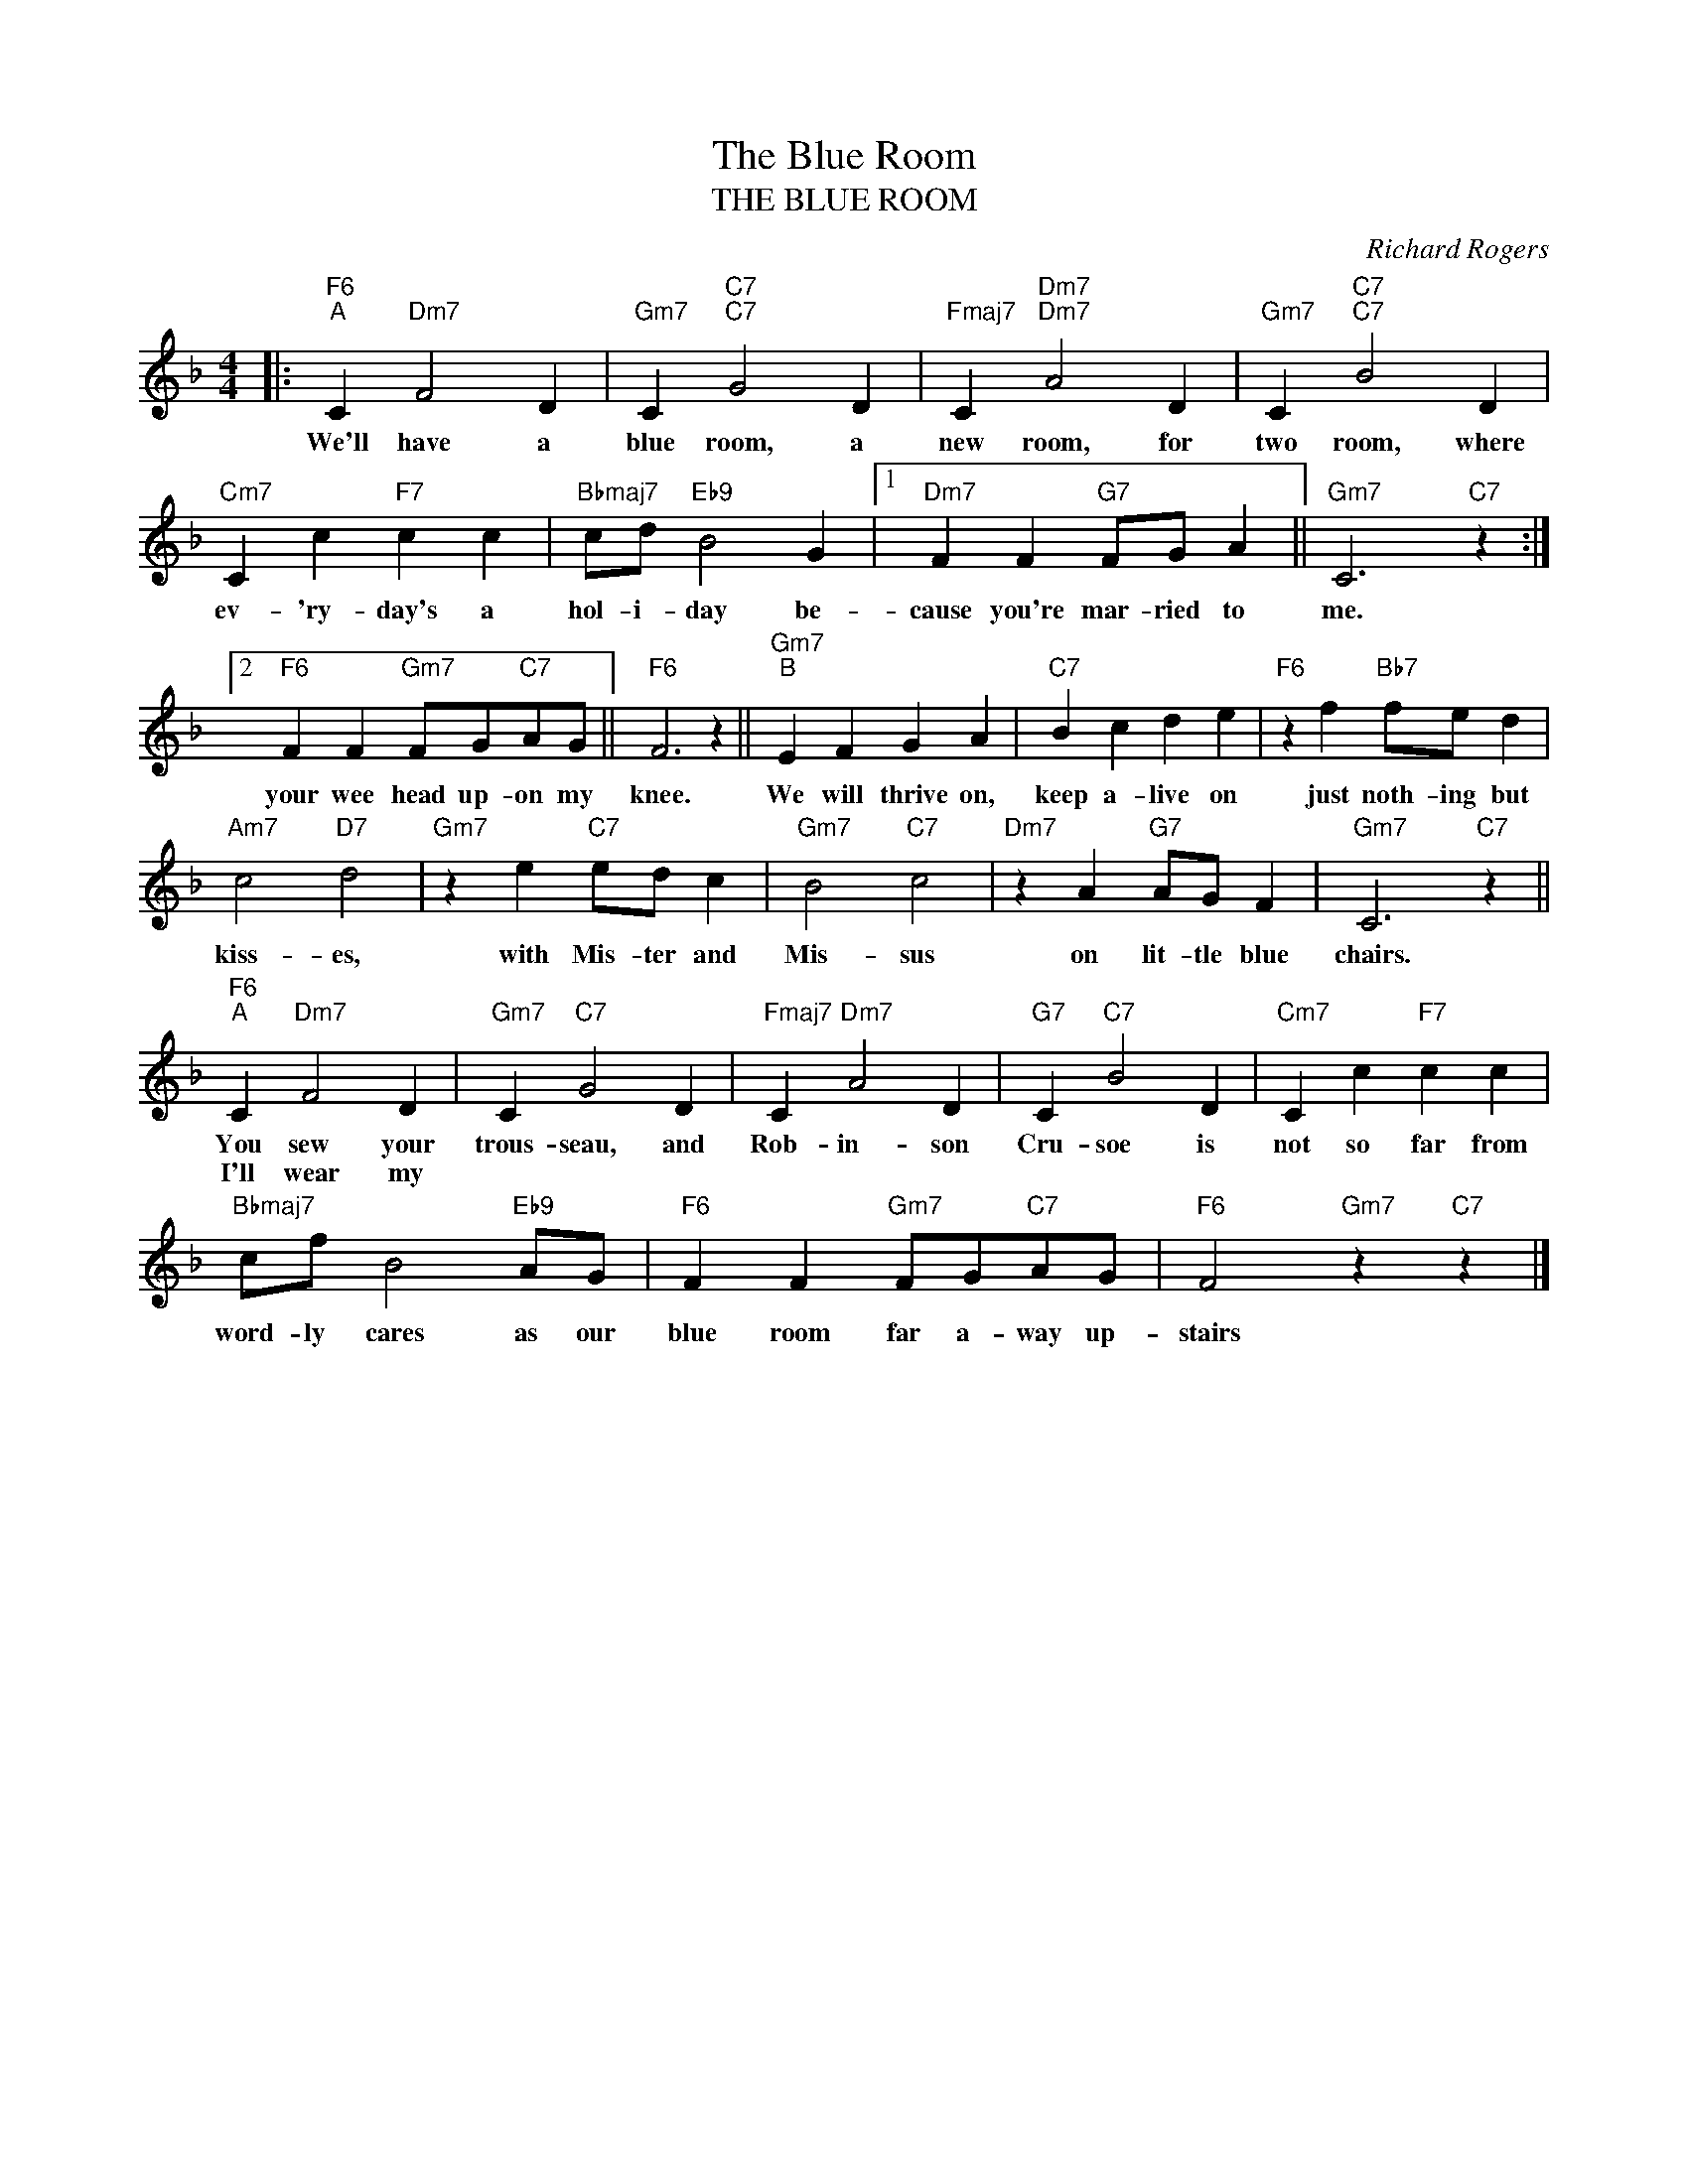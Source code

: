 X:1
T:The Blue Room
T:THE BLUE ROOM
C:Richard Rogers
Z:All Rights Reserved
L:1/4
M:4/4
K:F
V:1 treble 
%%MIDI program 0
%%MIDI control 7 100
%%MIDI control 10 64
V:1
|:"F6""^A" C"Dm7" F2 D |"Gm7" C"C7""C7" G2 D |"Fmaj7" C"Dm7""Dm7" A2 D |"Gm7" C"C7""C7" B2 D | %4
w: We'll have a|blue room, a|new room, for|two room, where|
w: ||||
"Cm7" C c"F7" c c |"Bbmaj7" c/d/"Eb9" B2 G |1"Dm7" F F"G7" F/G/ A ||"Gm7" C3"C7" z :|2 %8
w: ev- 'ry- day's a|hol- i- day be-|cause you're mar- ried to|me.|
w: ||||
"F6" F F"Gm7" F/G/"C7"A/G/ ||"F6" F3 z ||"Gm7""^B" E F G A |"C7" B c d e |"F6" z f"Bb7" f/e/ d | %13
w: your wee head up- on my|knee.|We will thrive on,|keep a- live on|just noth- ing but|
w: |||||
"Am7" c2"D7" d2 |"Gm7" z e"C7" e/d/ c |"Gm7" B2"C7" c2 |"Dm7" z A"G7" A/G/ F |"Gm7" C3"C7" z || %18
w: kiss- es,|with Mis- ter and|Mis- sus|on lit- tle blue|chairs.|
w: |||||
"F6""^A" C"Dm7" F2 D |"Gm7" C"C7" G2 D |"Fmaj7" C"Dm7" A2 D |"G7" C"C7" B2 D |"Cm7" C c"F7" c c | %23
w: You sew your|trous- seau, and|Rob- in- son|Cru- soe is|not so far from|
w: I'll wear my|||||
"Bbmaj7" c/f/ B2"Eb9" A/G/ |"F6" F F"Gm7" F/G/"C7"A/G/ |"F6" F2"Gm7" z"C7" z |] %26
w: word- ly cares as our|blue room far a- way up-|stairs|
w: |||

